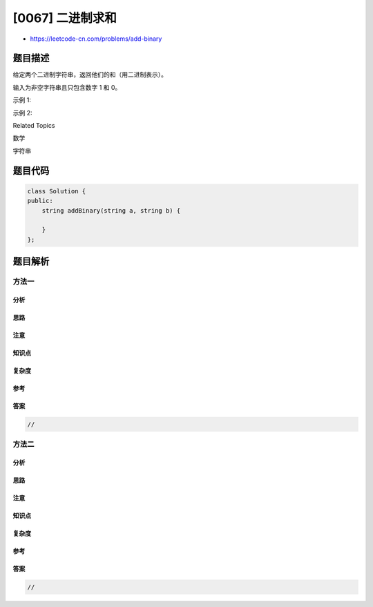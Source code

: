 [0067] 二进制求和
=================

-  https://leetcode-cn.com/problems/add-binary

题目描述
--------

.. raw:: html

   <p>

给定两个二进制字符串，返回他们的和（用二进制表示）。

.. raw:: html

   </p>

.. raw:: html

   <p>

输入为非空字符串且只包含数字 1 和 0。

.. raw:: html

   </p>

.. raw:: html

   <p>

示例 1:

.. raw:: html

   </p>

.. raw:: html

   <pre><strong>输入:</strong> a = &quot;11&quot;, b = &quot;1&quot;
   <strong>输出:</strong> &quot;100&quot;</pre>

.. raw:: html

   <p>

示例 2:

.. raw:: html

   </p>

.. raw:: html

   <pre><strong>输入:</strong> a = &quot;1010&quot;, b = &quot;1011&quot;
   <strong>输出:</strong> &quot;10101&quot;</pre>

.. raw:: html

   <div>

.. raw:: html

   <div>

Related Topics

.. raw:: html

   </div>

.. raw:: html

   <div>

.. raw:: html

   <li>

数学

.. raw:: html

   </li>

.. raw:: html

   <li>

字符串

.. raw:: html

   </li>

.. raw:: html

   </div>

.. raw:: html

   </div>

题目代码
--------

.. code:: cpp

    class Solution {
    public:
        string addBinary(string a, string b) {

        }
    };

题目解析
--------

方法一
~~~~~~

分析
^^^^

思路
^^^^

注意
^^^^

知识点
^^^^^^

复杂度
^^^^^^

参考
^^^^

答案
^^^^

.. code:: cpp

    //

方法二
~~~~~~

分析
^^^^

思路
^^^^

注意
^^^^

知识点
^^^^^^

复杂度
^^^^^^

参考
^^^^

答案
^^^^

.. code:: cpp

    //
